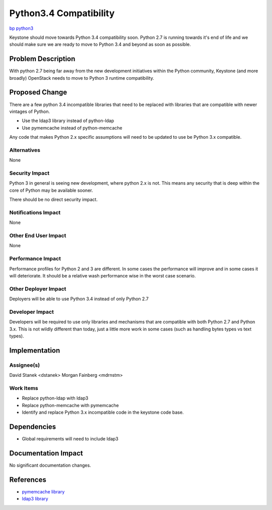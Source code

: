 ..
 This work is licensed under a Creative Commons Attribution 3.0 Unported
 License.

 http://creativecommons.org/licenses/by/3.0/legalcode

=======================
Python3.4 Compatibility
=======================

`bp python3 <https://blueprints.launchpad.net/keystone/+spec/python3>`_


Keystone should move towards Python 3.4 compatibility soon. Python 2.7 is
running towards it's end of life and we should make sure we are ready to move
to Python 3.4 and beyond as soon as possible.


Problem Description
===================

With python 2.7 being far away from the new development initiatives within the
Python community, Keystone (and more broadly) OpenStack needs to move to
Python 3 runtime compatibility.

Proposed Change
===============

There are a few python 3.4 incompatible libraries that need to be replaced with
libraries that are compatible with newer vintages of Python.

* Use the ldap3 library instead of python-ldap

* Use pymemcache instead of python-memcache

Any code that makes Python 2.x specific assumptions will need to be updated to
use be Python 3.x compatible.

Alternatives
------------

None

Security Impact
---------------

Python 3 in general is seeing new development, where python 2.x is not. This
means any security that is deep within the core of Python may be available
sooner.

There should be no direct security impact.

Notifications Impact
--------------------

None

Other End User Impact
---------------------

None

Performance Impact
------------------

Performance profiles for Python 2 and 3 are different. In some cases the
performance will improve and in some cases it will deteriorate. It should
be a relative wash performance wise in the worst case scenario.

Other Deployer Impact
---------------------

Deployers will be able to use Python 3.4 instead of only Python 2.7

Developer Impact
----------------

Developers will be required to use only libraries and mechanisms that are
compatible with both Python 2.7 and Python 3.x. This is not wildly different
than today, just a little more work in some cases (such as handling
bytes types vs text types).


Implementation
==============

Assignee(s)
-----------

David Stanek <dstanek>
Morgan Fainberg <mdrnstm>

Work Items
----------

* Replace python-ldap with ldap3

* Replace python-memcache with pymemcache

* Identify and replace Python 3.x incompatible code in the keystone code base.


Dependencies
============

* Global requirements will need to include ldap3


Documentation Impact
====================

No significant documentation changes.

References
==========

* `pymemcache library <https://github.com/pinterest/pymemcache>`_

* `ldap3 library <https://ldap3.readthedocs.org>`_
